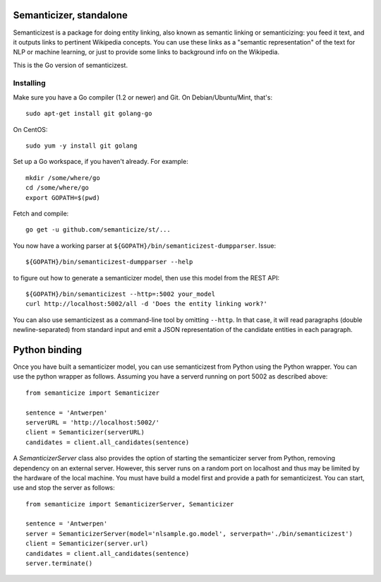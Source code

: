|Travis|_

.. |Travis| image:: https://api.travis-ci.org/semanticize/st.png?branch=master
.. _Travis: https://travis-ci.org/semanticize/st


Semanticizer, standalone
========================

Semanticizest is a package for doing entity linking, also known as
semantic linking or semanticizing: you feed it text, and it outputs links
to pertinent Wikipedia concepts. You can use these links as a "semantic
representation" of the text for NLP or machine learning, or just to provide
some links to background info on the Wikipedia.

This is the Go version of semanticizest.


Installing
----------

Make sure you have a Go compiler (1.2 or newer) and Git.
On Debian/Ubuntu/Mint, that's::

    sudo apt-get install git golang-go

On CentOS::

    sudo yum -y install git golang

Set up a Go workspace, if you haven't already. For example::

    mkdir /some/where/go
    cd /some/where/go
    export GOPATH=$(pwd)

Fetch and compile::

    go get -u github.com/semanticize/st/...

You now have a working parser at ``${GOPATH}/bin/semanticizest-dumpparser``.
Issue::

    ${GOPATH}/bin/semanticizest-dumpparser --help

to figure out how to generate a semanticizer model, then use this model from
the REST API::

    ${GOPATH}/bin/semanticizest --http=:5002 your_model
    curl http://localhost:5002/all -d 'Does the entity linking work?'

You can also use semanticizest as a command-line tool by omitting ``--http``.
In that case, it will read paragraphs (double newline-separated) from standard
input and emit a JSON representation of the candidate entities in each
paragraph.

Python binding
==============

Once you have built a semanticizer model, you can use semanticizest from Python
using the Python wrapper. You can use the python wrapper as follows.  Assuming you have a serverd running on port 5002 as described above::

    from semanticize import Semanticizer
    
    sentence = 'Antwerpen'
    serverURL = 'http://localhost:5002/'
    client = Semanticizer(serverURL)
    candidates = client.all_candidates(sentence)

A *SemanticizerServer* class also provides the option of starting the semanticizer
server from Python, removing dependency on an external server. However, this server
runs on a random port on localhost and thus may be limited by the hardware of the
local machine. You must have build a model first and provide a path for semanticizest.
You can start, use and stop the server as follows::

    from semanticize import SemanticizerServer, Semanticizer
    
    sentence = 'Antwerpen'
    server = SemanticizerServer(model='nlsample.go.model', serverpath='./bin/semanticizest')
    client = Semanticizer(server.url)
    candidates = client.all_candidates(sentence)
    server.terminate()

